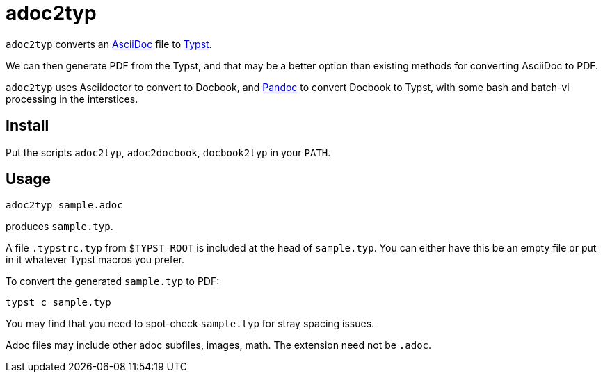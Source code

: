 = adoc2typ

`adoc2typ` converts an
https://github.com/asciidoctor/asciidoctor[AsciiDoc] file to
https://github.com/typst/typst[Typst].

We can then generate PDF from the Typst, and that may be a better
option than existing methods for converting AsciiDoc to PDF.

`adoc2typ` uses Asciidoctor to convert to Docbook, and
https://pandoc.org[Pandoc] to convert Docbook to Typst, with some
bash and batch-vi processing in the interstices.

== Install

Put the scripts `adoc2typ`, `adoc2docbook`, `docbook2typ` in your
`PATH`.

== Usage

  adoc2typ sample.adoc

produces `sample.typ`.

A file `.typstrc.typ` from `$TYPST_ROOT` is included at the head
of `sample.typ`. You can either have this be an empty file or put
in it whatever Typst macros you prefer.

To convert the generated `sample.typ` to PDF:

  typst c sample.typ

You may find that you need to spot-check `sample.typ` for stray
spacing issues.

Adoc files may include other adoc subfiles, images, math. The
extension need not be `.adoc`.

